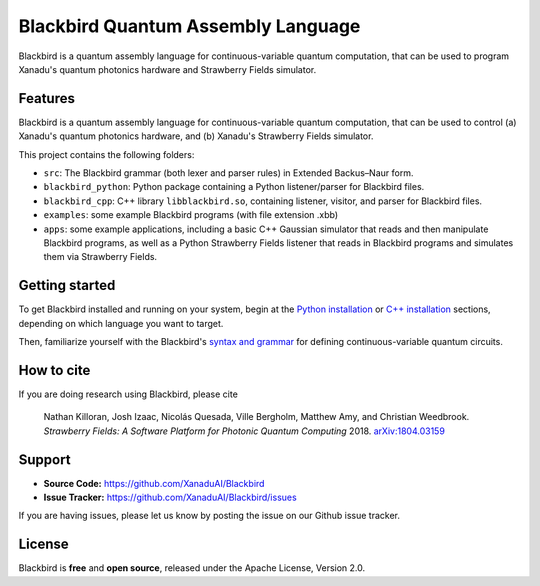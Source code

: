 Blackbird Quantum Assembly Language
###################################

.. image:: https://img.shields.io/readthedocs/quantum-blackbird.svg?style=for-the-badge
    :alt: Read the Docs
    :target: https://quantum-blackbird.readthedocs.io


Blackbird is a quantum assembly language for continuous-variable quantum computation, that can be used to program Xanadu's quantum photonics hardware and Strawberry Fields simulator.


Features
--------

Blackbird is a quantum assembly language for continuous-variable quantum computation, that can be used to control (a) Xanadu's quantum photonics hardware, and (b) Xanadu's Strawberry Fields simulator.

This project contains the following folders:

* ``src``: The Blackbird grammar (both lexer and parser rules) in Extended Backus–Naur form.

* ``blackbird_python``: Python package containing a Python listener/parser for Blackbird files.

* ``blackbird_cpp``: C++ library ``libblackbird.so``, containing listener, visitor, and parser
  for Blackbird files.

* ``examples``: some example Blackbird programs (with file extension .xbb)

* ``apps``: some example applications, including a basic C++ Gaussian simulator
  that reads and then manipulate Blackbird programs, as well as a Python Strawberry Fields
  listener that reads in Blackbird programs and simulates them via Strawberry Fields.


Getting started
---------------

To get Blackbird installed and running on your system, begin at the `Python installation <https://quantum-blackbird.readthedocs.io/en/latest/blackbird_python/installing.html>`_ or `C++ installation <https://quantum-blackbird.readthedocs.io/en/latest/blackbird_cpp/installing.html>`_ sections, depending on which language you want to target.

Then, familiarize yourself with the Blackbird's `syntax and grammar <https://quantum-blackbird.readthedocs.io/en/latest/syntax.html>`_ for defining continuous-variable quantum circuits.


How to cite
-----------


If you are doing research using Blackbird, please cite

    Nathan Killoran, Josh Izaac, Nicolás Quesada, Ville Bergholm, Matthew Amy, and Christian Weedbrook.
    *Strawberry Fields: A Software Platform for Photonic Quantum Computing* 2018. `arXiv:1804.03159 <https://arxiv.org/abs/1804.03159>`_

Support
-------

- **Source Code:** https://github.com/XanaduAI/Blackbird
- **Issue Tracker:** https://github.com/XanaduAI/Blackbird/issues

If you are having issues, please let us know by posting the issue on our Github issue tracker.

License
-------

Blackbird is **free** and **open source**, released under the Apache License, Version 2.0.
